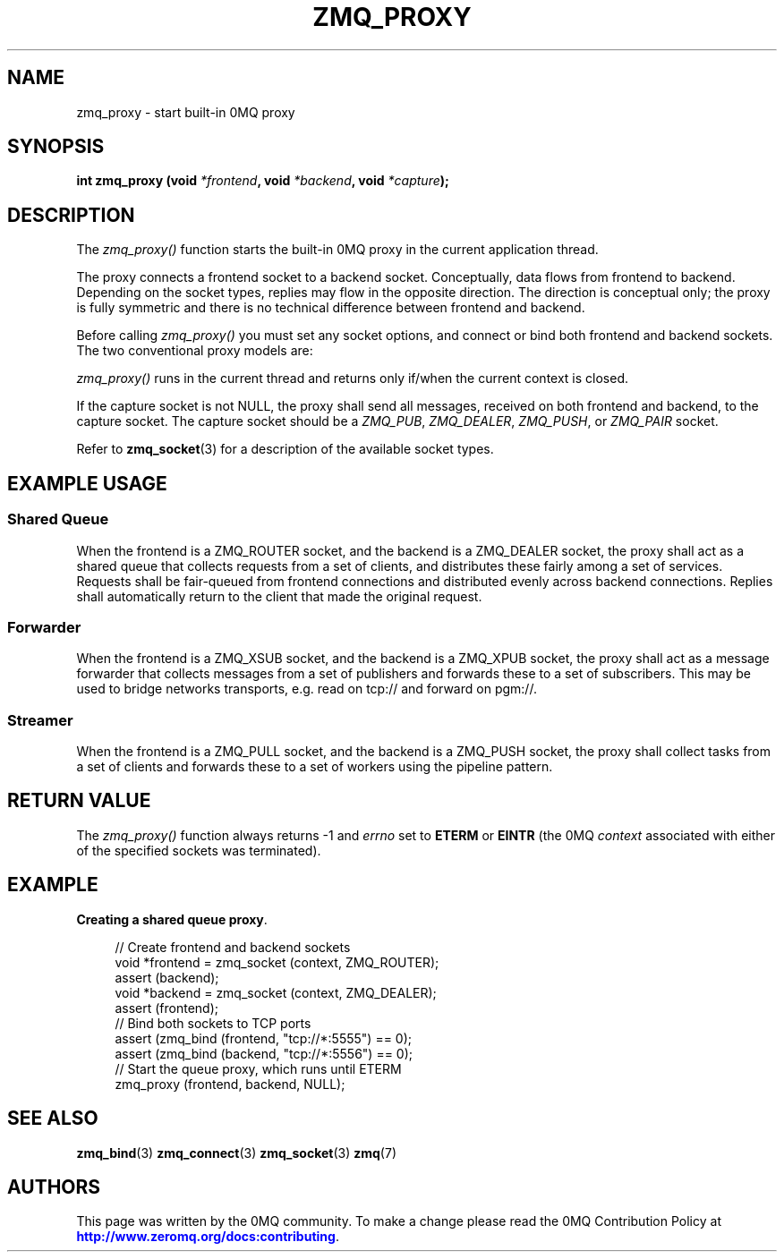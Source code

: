 '\" t
.\"     Title: zmq_proxy
.\"    Author: [see the "AUTHORS" section]
.\" Generator: DocBook XSL Stylesheets v1.78.1 <http://docbook.sf.net/>
.\"      Date: 07/08/2019
.\"    Manual: 0MQ Manual
.\"    Source: 0MQ 4.3.2
.\"  Language: English
.\"
.TH "ZMQ_PROXY" "3" "07/08/2019" "0MQ 4\&.3\&.2" "0MQ Manual"
.\" -----------------------------------------------------------------
.\" * Define some portability stuff
.\" -----------------------------------------------------------------
.\" ~~~~~~~~~~~~~~~~~~~~~~~~~~~~~~~~~~~~~~~~~~~~~~~~~~~~~~~~~~~~~~~~~
.\" http://bugs.debian.org/507673
.\" http://lists.gnu.org/archive/html/groff/2009-02/msg00013.html
.\" ~~~~~~~~~~~~~~~~~~~~~~~~~~~~~~~~~~~~~~~~~~~~~~~~~~~~~~~~~~~~~~~~~
.ie \n(.g .ds Aq \(aq
.el       .ds Aq '
.\" -----------------------------------------------------------------
.\" * set default formatting
.\" -----------------------------------------------------------------
.\" disable hyphenation
.nh
.\" disable justification (adjust text to left margin only)
.ad l
.\" -----------------------------------------------------------------
.\" * MAIN CONTENT STARTS HERE *
.\" -----------------------------------------------------------------
.SH "NAME"
zmq_proxy \- start built\-in 0MQ proxy
.SH "SYNOPSIS"
.sp
\fBint zmq_proxy (void \fR\fB\fI*frontend\fR\fR\fB, void \fR\fB\fI*backend\fR\fR\fB, void \fR\fB\fI*capture\fR\fR\fB);\fR
.SH "DESCRIPTION"
.sp
The \fIzmq_proxy()\fR function starts the built\-in 0MQ proxy in the current application thread\&.
.sp
The proxy connects a frontend socket to a backend socket\&. Conceptually, data flows from frontend to backend\&. Depending on the socket types, replies may flow in the opposite direction\&. The direction is conceptual only; the proxy is fully symmetric and there is no technical difference between frontend and backend\&.
.sp
Before calling \fIzmq_proxy()\fR you must set any socket options, and connect or bind both frontend and backend sockets\&. The two conventional proxy models are:
.sp
\fIzmq_proxy()\fR runs in the current thread and returns only if/when the current context is closed\&.
.sp
If the capture socket is not NULL, the proxy shall send all messages, received on both frontend and backend, to the capture socket\&. The capture socket should be a \fIZMQ_PUB\fR, \fIZMQ_DEALER\fR, \fIZMQ_PUSH\fR, or \fIZMQ_PAIR\fR socket\&.
.sp
Refer to \fBzmq_socket\fR(3) for a description of the available socket types\&.
.SH "EXAMPLE USAGE"
.SS "Shared Queue"
.sp
When the frontend is a ZMQ_ROUTER socket, and the backend is a ZMQ_DEALER socket, the proxy shall act as a shared queue that collects requests from a set of clients, and distributes these fairly among a set of services\&. Requests shall be fair\-queued from frontend connections and distributed evenly across backend connections\&. Replies shall automatically return to the client that made the original request\&.
.SS "Forwarder"
.sp
When the frontend is a ZMQ_XSUB socket, and the backend is a ZMQ_XPUB socket, the proxy shall act as a message forwarder that collects messages from a set of publishers and forwards these to a set of subscribers\&. This may be used to bridge networks transports, e\&.g\&. read on tcp:// and forward on pgm://\&.
.SS "Streamer"
.sp
When the frontend is a ZMQ_PULL socket, and the backend is a ZMQ_PUSH socket, the proxy shall collect tasks from a set of clients and forwards these to a set of workers using the pipeline pattern\&.
.SH "RETURN VALUE"
.sp
The \fIzmq_proxy()\fR function always returns \-1 and \fIerrno\fR set to \fBETERM\fR or \fBEINTR\fR (the 0MQ \fIcontext\fR associated with either of the specified sockets was terminated)\&.
.SH "EXAMPLE"
.PP
\fBCreating a shared queue proxy\fR. 
.sp
.if n \{\
.RS 4
.\}
.nf
//  Create frontend and backend sockets
void *frontend = zmq_socket (context, ZMQ_ROUTER);
assert (backend);
void *backend = zmq_socket (context, ZMQ_DEALER);
assert (frontend);
//  Bind both sockets to TCP ports
assert (zmq_bind (frontend, "tcp://*:5555") == 0);
assert (zmq_bind (backend, "tcp://*:5556") == 0);
//  Start the queue proxy, which runs until ETERM
zmq_proxy (frontend, backend, NULL);
.fi
.if n \{\
.RE
.\}
.sp
.SH "SEE ALSO"
.sp
\fBzmq_bind\fR(3) \fBzmq_connect\fR(3) \fBzmq_socket\fR(3) \fBzmq\fR(7)
.SH "AUTHORS"
.sp
This page was written by the 0MQ community\&. To make a change please read the 0MQ Contribution Policy at \m[blue]\fBhttp://www\&.zeromq\&.org/docs:contributing\fR\m[]\&.
